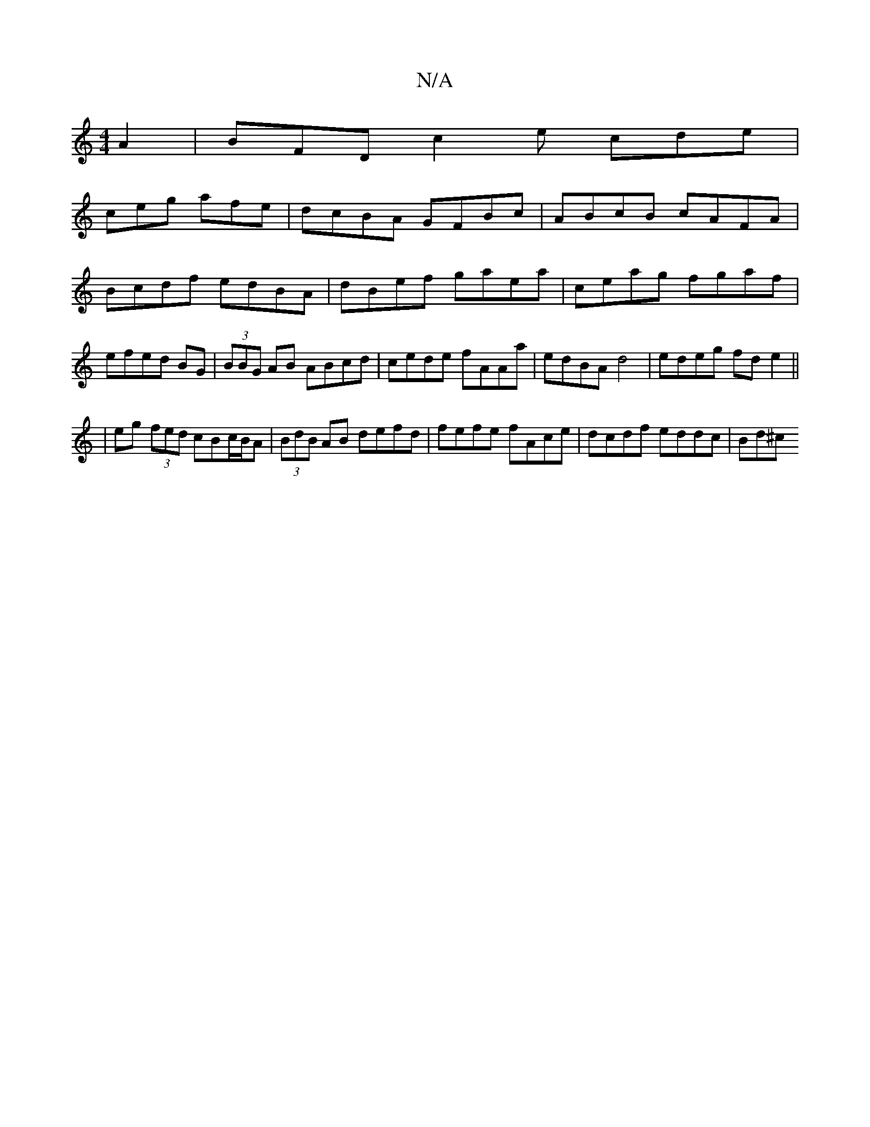 X:1
T:N/A
M:4/4
R:N/A
K:Cmajor
A2| BFD c2 e cde|
ceg afe| dcBA GFBc|ABcB cAFA|Bcdf edBA|dBef gaea|ceag fgaf|efed BG|(3BBG AB ABcd | cede fAAa | edBA d4 | edeg fde2 ||
| eg (3fed cBc/B/A | (3BdB AB defd |fefe fAce | dcdf eddc | Bd^c